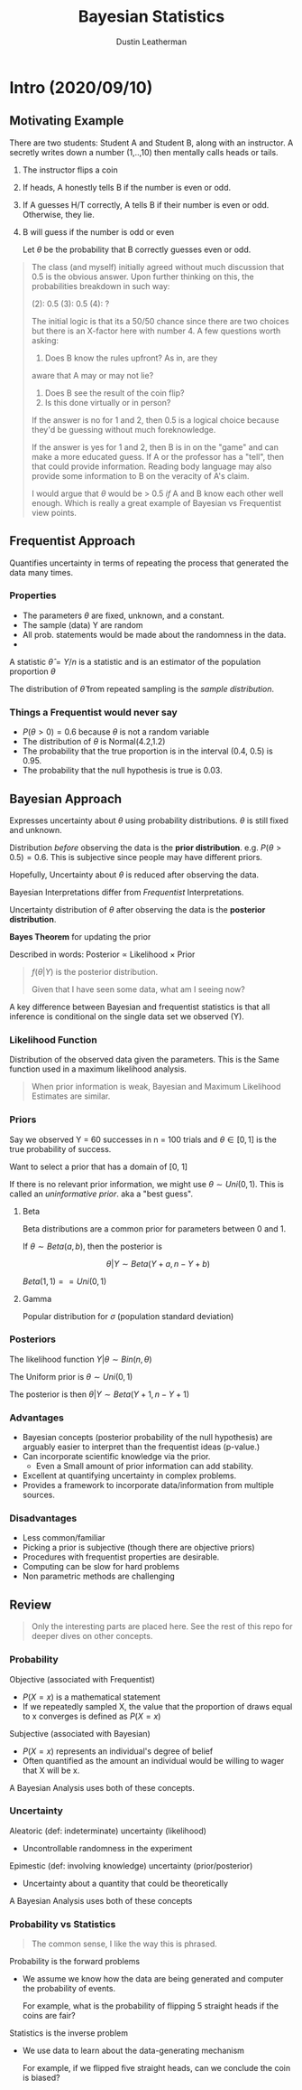 #+TITLE:     Bayesian Statistics
#+AUTHOR:    Dustin Leatherman

* Intro (2020/09/10)

** Motivating Example
There are two students: Student A and Student B, along with an instructor.
A secretly writes down a number (1,..,10) then mentally calls heads or tails.

1. The instructor flips a coin
2. If heads, A honestly tells B if the number is even or odd.
3. If A guesses H/T correctly, A tells B if their number is even or odd.
   Otherwise, they lie.
4. B will guess if the number is odd or even

   Let $\theta$ be the probability that B correctly guesses even or odd.

#+begin_quote
The class (and myself) initially agreed without much discussion that 0.5 is the
obvious answer. Upon further thinking on this, the probabilities breakdown in
such way:

(2): 0.5
(3): 0.5
(4): ?

The initial logic is that its a 50/50 chance since there are two choices but
there is an X-factor here with number 4. A few questions worth asking:
1. Does B know the rules upfront? As in, are they
aware that A may or may not lie?
2. Does B see the result of the coin flip?
3. Is this done virtually or in person?

If the answer is no for 1 and 2, then 0.5 is a logical choice because they'd
be guessing without much foreknowledge.

If the answer is yes for 1 and 2, then B is in on the "game" and can make a more
educated guess. If A or the professor has a "tell", then that could provide
information. Reading body language may also provide some information to B on the
veracity of A's claim.

I would argue that $\theta$ would be > 0.5 /if/ A and B know each other well
enough. Which is really a great example of Bayesian vs Frequentist view points.
#+end_quote


** Frequentist Approach

Quantifies uncertainty in terms of repeating the process that generated the data
many times.

*** Properties
- The parameters $\theta$ are fixed, unknown, and a constant.
- The sample (data) Y are random
- All prob. statements would be made about the randomness in the data.
-

A statistic $\hat \theta = Y / n$ is a statistic and is an estimator of the
population proportion $\theta$

The distribution of $\hat \theta$ from repeated sampling is the /sample distribution/.
*** Things a Frequentist would never say
- $P(\theta > 0) = 0.6$ because $\theta$ is not a random variable
- The distribution of $\theta$ is Normal(4.2,1.2)
- The probability that the true proportion is in the interval (0.4, 0.5) is
  0.95.
- The probability that the null hypothesis is true is 0.03.


** Bayesian Approach

Expresses uncertainty about $\theta$ using probability distributions. $\theta$
is still fixed and unknown.

Distribution /before/ observing the data is the *prior distribution*. e.g.
$P(\theta > 0.5) = 0.6$. This is subjective since people may have different priors.

Hopefully, Uncertainty about $\theta$ is reduced after observing the data.

Bayesian Interpretations differ from /Frequentist/ Interpretations.

Uncertainty distribution of $\theta$ after observing the data is the *posterior
distribution*.

*Bayes Theorem* for updating the prior

\begin{equation}
\begin{split}
f(\theta | Y) = \frac{f(Y | \theta) f(\theta)}{f(Y)}
\end{split}
\end{equation}

Described in words: Posterior $\propto$ Likelihood $\times$ Prior

#+begin_quote
$f(\theta | Y)$ is the posterior distribution.

Given that I have seen some data, what am I seeing now?
#+end_quote

A key difference between Bayesian and frequentist statistics is that all
inference is conditional on the single data set we observed (Y).



*** Likelihood Function

Distribution of the observed data given the parameters. This is the Same
function used in a maximum likelihood analysis.

#+begin_quote
When prior information is weak, Bayesian and Maximum Likelihood Estimates are similar.
#+end_quote

*** Priors

Say we observed Y = 60 successes in n = 100 trials and $\theta \in [0,1]$ is the
true probability of success.

Want to select a prior that has a domain of [0, 1]

If there is no relevant prior information, we might use $\theta \sim Uni(0,1)$.
This is called an /uninformative prior/. aka a "best guess".

**** Beta

Beta distributions are a common prior for parameters between 0 and 1.

If $\theta \sim Beta(a, b)$, then the posterior is

$$
\theta | Y \sim Beta(Y + a, n - Y + b)
$$


$Beta(1,1) == Uni(0,1)$

**** Gamma
Popular distribution for $\sigma$ (population standard deviation)

*** Posteriors

The likelihood function $Y | \theta \sim Bin(n, \theta)$

The Uniform prior is $\theta \sim Uni(0, 1)$

The posterior is then $\theta | Y \sim Beta(Y + 1, n - Y + 1)$

*** Advantages
- Bayesian concepts (posterior probability of the null hypothesis) are arguably
  easier to interpret than the frequentist ideas (p-value.)
- Can incorporate scientific knowledge via the prior.
  - Even a Small amount of prior information can add stability.
- Excellent at quantifying uncertainty in complex problems.
- Provides a framework to incorporate data/information from multiple sources.

*** Disadvantages
- Less common/familiar
- Picking a prior is subjective (though there are objective priors)
- Procedures with frequentist properties are desirable.
- Computing can be slow for hard problems
- Non parametric methods are challenging

** Review

#+begin_quote
Only the interesting parts are placed here. See the rest of this repo for deeper
dives on other concepts.
#+end_quote

*** Probability
Objective (associated with Frequentist)
- $P(X = x)$ is a mathematical statement
- If we repeatedly sampled X, the value that the proportion of draws equal to x
  converges is defined as $P(X = x)$

Subjective (associated with Bayesian)
- $P(X = x)$ represents an individual's degree of belief
- Often quantified as the amount an individual would be willing to wager that X
  will be x.

A Bayesian Analysis uses both of these concepts.

*** Uncertainty

Aleatoric (def: indeterminate) uncertainty (likelihood)
- Uncontrollable randomness in the experiment

Epimestic (def: involving knowledge) uncertainty (prior/posterior)
- Uncertainty about a quantity that could be theoretically

A Bayesian Analysis uses both of these concepts

*** Probability vs Statistics

#+begin_quote
The common sense, I like the way this is phrased.
#+end_quote

Probability is the forward problems
- We assume we know how the data are being generated and computer the
  probability of events.

  For example, what is the probability of flipping 5 straight heads if the coins
  are fair?

Statistics is the inverse problem
- We use data to learn about the data-generating mechanism

  For example, if we flipped five straight heads, can we conclude the coin is biased?
